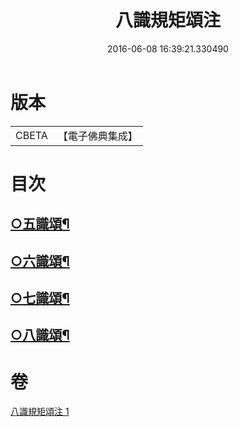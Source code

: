 #+TITLE: 八識規矩頌注 
#+DATE: 2016-06-08 16:39:21.330490

* 版本
 |     CBETA|【電子佛典集成】|

* 目次
** [[file:KR6n0139_001.txt::001-0441b4][○五識頌¶]]
** [[file:KR6n0139_001.txt::001-0444a16][○六識頌¶]]
** [[file:KR6n0139_001.txt::001-0446a17][○七識頌¶]]
** [[file:KR6n0139_001.txt::001-0447b10][○八識頌¶]]

* 卷
[[file:KR6n0139_001.txt][八識規矩頌注 1]]

